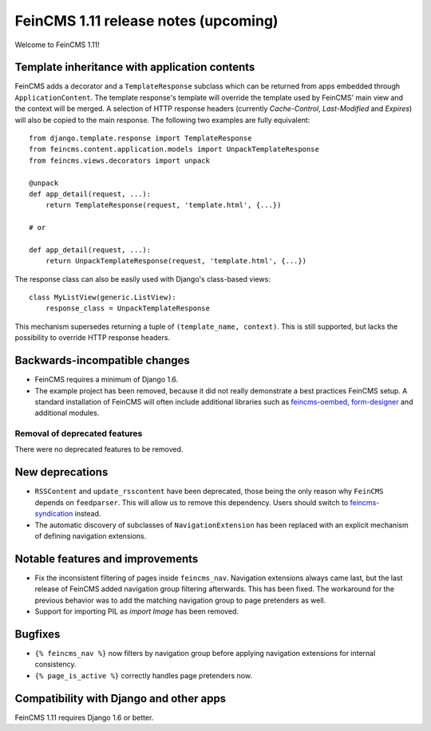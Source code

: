 =====================================
FeinCMS 1.11 release notes (upcoming)
=====================================

Welcome to FeinCMS 1.11!


Template inheritance with application contents
==============================================

FeinCMS adds a decorator and a ``TemplateResponse`` subclass which can be
returned from apps embedded through ``ApplicationContent``. The template
response's template will override the template used by FeinCMS' main view and
the context will be merged. A selection of HTTP response headers
(currently *Cache-Control*, *Last-Modified* and *Expires*) will also be copied
to the main response. The following two examples are fully equivalent::

    from django.template.response import TemplateResponse
    from feincms.content.application.models import UnpackTemplateResponse
    from feincms.views.decorators import unpack

    @unpack
    def app_detail(request, ...):
        return TemplateResponse(request, 'template.html', {...})

    # or

    def app_detail(request, ...):
        return UnpackTemplateResponse(request, 'template.html', {...})

The response class can also be easily used with Django's class-based views::

    class MyListView(generic.ListView):
        response_class = UnpackTemplateResponse

This mechanism supersedes returning a tuple of ``(template_name, context)``.
This is still supported, but lacks the possibility to override HTTP response
headers.


Backwards-incompatible changes
==============================

* FeinCMS requires a minimum of Django 1.6.

* The example project has been removed, because it did not really demonstrate
  a best practices FeinCMS setup. A standard installation of FeinCMS will
  often include additional libraries such as
  `feincms-oembed <https://github.com/feincms/feincms-oembed>`_,
  `form-designer <https://github.com/feincms/form_designer>`_ and additional
  modules.


Removal of deprecated features
------------------------------

There were no deprecated features to be removed.


New deprecations
================

* ``RSSContent`` and ``update_rsscontent`` have been deprecated, those being
  the only reason why ``FeinCMS`` depends on ``feedparser``. This will allow
  us to remove this dependency. Users should switch to
  `feincms-syndication <https://github.com/feincms/feincms-syndication>`_
  instead.

* The automatic discovery of subclasses of ``NavigationExtension`` has been
  replaced with an explicit mechanism of defining navigation extensions.


Notable features and improvements
=================================

* Fix the inconsistent filtering of pages inside ``feincms_nav``. Navigation
  extensions always came last, but the last release of FeinCMS added navigation
  group filtering afterwards. This has been fixed. The workaround for the
  previous behavior was to add the matching navigation group to page pretenders
  as well.

* Support for importing PIL as `import Image` has been removed.


Bugfixes
========

* ``{% feincms_nav %}`` now filters by navigation group before applying navigation
  extensions for internal consistency.

* ``{% page_is_active %}`` correctly handles page pretenders now.


Compatibility with Django and other apps
========================================

FeinCMS 1.11 requires Django 1.6 or better.
